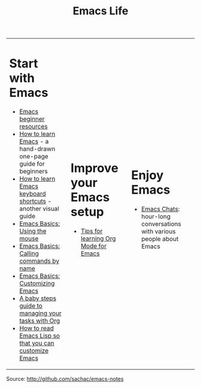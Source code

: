 #+TITLE: Emacs Life

#+begin_html
<table><tr><td>
#+end_html
* Start with Emacs

- [[file:blog-posts/2014-04-14-emacs-beginner-resources.org][Emacs beginner resources]]
- [[file:blog-posts/2013-05-17-how-to-learn-emacs-a-hand-drawn-one-pager-for-beginners.org][How to learn Emacs]] - a hand-drawn one-page guide for beginners
- [[file:blog-posts/2013-09-02-how-to-learn-emacs-keyboard-shortcuts-a-visual-tutorial-for-newbies.org][How to learn Emacs keyboard shortcuts]] - another visual guide
- [[file:blog-posts/2014-03-24-emacs-basics-using-mouse.org][Emacs Basics: Using the mouse]]
- [[file:blog-posts/2014-03-31-emacs-basics-call-commands-name-m-x-tips-better-completion-using-ido-helm.org][Emacs Basics: Calling commands by name]]
- [[file:blog-posts/2014-04-07-emacs-basics-customizing-emacs.org][Emacs Basics: Customizing Emacs]]
- [[file:baby-steps-org.org][A baby steps guide to managing your tasks with Org]]
- [[file:how-to-read-emacs-lisp.org][How to read Emacs Lisp so that you can customize Emacs]]

#+begin_html
</td><td>
#+end_html
* Improve your Emacs setup

- [[file:blog-posts/2014-01-13-tips-learning-org-mode-emacs.org][Tips for learning Org Mode for Emacs]]

#+begin_html
</td><td>
#+end_html

* Enjoy Emacs

- [[file:blog-posts/2014-04-28-reflecting-10-episodes-emacs-chats.org][Emacs Chats]]: hour-long conversations with various people about Emacs

#+begin_html
</td></table>
#+end_html


Source: http://github.com/sachac/emacs-notes
